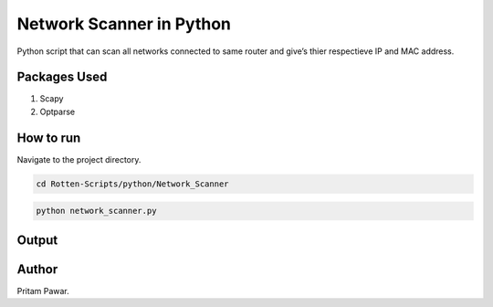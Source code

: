 Network Scanner in Python
=========================

|checkout|

Python script that can scan all networks connected to same router and
give’s thier respectieve IP and MAC address.

Packages Used
-------------

1. Scapy
2. Optparse

How to run
----------
Navigate to the project directory.

.. code:: bash

   cd Rotten-Scripts/python/Network_Scanner

.. code:: bash

   python network_scanner.py

Output
------

.. image:: https://i.imgur.com/qAZY9tu.png
   :align: center
.. image:: https://i.imgur.com/NyKQ0UW.png
   :align: center

Author
------

Pritam Pawar.

.. |checkout| image:: https://forthebadge.com/images/badges/check-it-out.svg
  :target: https://github.com/HarshCasper/Rotten-Scripts/tree/master/Python/Network_scanner/

